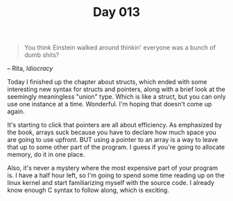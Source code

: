 #+TITLE: Day 013

#+BEGIN_QUOTE
You think Einstein walked around thinkin' everyone was a bunch of dumb
shits?
#+END_QUOTE

-- Rita, /Idiocracy/

[[file:screenshot.png]]

Today I finished up the chapter about structs, which ended with some
interesting new syntax for structs and pointers, along with a brief
look at the seemingly meaningless "union" type.  Which is like a
struct, but you can only use one instance at a time.  Wonderful.  I'm
hoping that doesn't come up again.

It's starting to click that pointers are all about efficiency.  As
emphasized by the book, arrays suck because you have to declare how
much space you are going to use upfront.  BUT using a pointer to an
array is a way to leave that up to some other part of the program.  I
guess if you're going to allocate memory, do it in one place.

Also, it's never a mystery where the most expensive part of your
program is.  I have a half hour left, so I'm going to spend some time
reading up on the linux kernel and start familiarizing myself with the
source code.  I already know enough C syntax to follow along,  which
is exciting.
